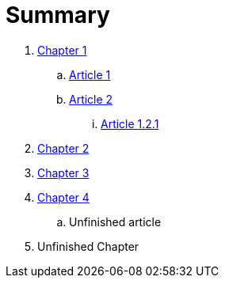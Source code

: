= Summary

. link:osgi_key_concepts/README.adoc[Chapter 1]
.. link:chapter-1/ARTICLE1.adoc[Article 1]
.. link:chapter-1/ARTICLE2.adoc[Article 2]
... link:chapter-1/ARTICLE-1-2-1.adoc[Article 1.2.1]
. link:chapter-2/README.adoc[Chapter 2]
. link:chapter-3/README.adoc[Chapter 3]
. link:chapter-4/README.adoc[Chapter 4]
.. Unfinished article
. Unfinished Chapter